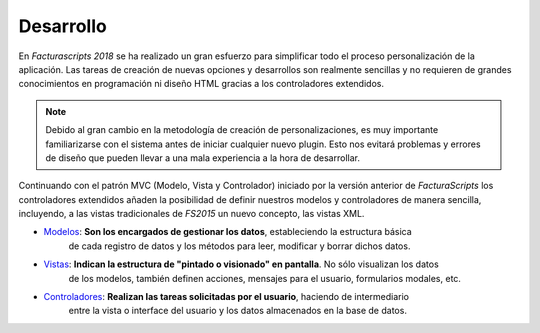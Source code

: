 .. title:: Development
.. highlight:: rst

.. title:: Facturascripts, desarrollar nuevos plugins, adaptaciones y personalizaciones
.. meta::
   :description: Documentación de usuario y ayuda para el desarrollo de Facturascripts 2018
   :keywords: facturascripts, documentacion, desarrollo, plugin, adaptaciones, personalizaciones


##########
Desarrollo
##########

En *Facturascripts 2018* se ha realizado un gran esfuerzo para simplificar todo
el proceso personalización de la aplicación. Las tareas de creación de nuevas opciones
y desarrollos son realmente sencillas y no requieren de grandes conocimientos en
programación ni diseño HTML gracias a los controladores extendidos.

.. note::

  Debido al gran cambio en la metodología de creación de personalizaciones, es muy
  importante familiarizarse con el sistema antes de iniciar cualquier nuevo plugin.
  Esto nos evitará problemas y errores de diseño que pueden llevar a una mala experiencia
  a la hora de desarrollar.

Continuando con el patrón MVC (Modelo, Vista y Controlador) iniciado por la versión
anterior de *FacturaScripts* los controladores extendidos añaden la posibilidad
de definir nuestros modelos y controladores de manera sencilla, incluyendo,
a las vistas tradicionales de *FS2015* un nuevo concepto, las vistas XML.

- `Modelos <Models>`_: **Son los encargados de gestionar los datos**, estableciendo la estructura básica
    de cada registro de datos y los métodos para leer, modificar y borrar dichos datos.


- `Vistas <Views>`_: **Indican la estructura de "pintado o visionado" en pantalla**. No sólo visualizan los datos
    de los modelos, también definen acciones, mensajes para el usuario, formularios modales, etc.


- `Controladores <Controllers>`_: **Realizan las tareas solicitadas por el usuario**, haciendo de intermediario
    entre la vista o interface del usuario y los datos almacenados en la base de datos.
